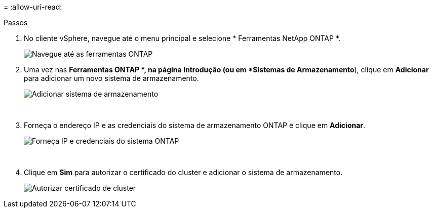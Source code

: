 = 
:allow-uri-read: 


.Passos
. No cliente vSphere, navegue até o menu principal e selecione * Ferramentas NetApp ONTAP *.
+
image:vmware-vcf-asa-014.png["Navegue até as ferramentas ONTAP"]

. Uma vez nas *Ferramentas ONTAP *, na página Introdução (ou em *Sistemas de Armazenamento*), clique em *Adicionar* para adicionar um novo sistema de armazenamento.
+
image:vmware-vcf-asa-015.png["Adicionar sistema de armazenamento"]

+
{nbsp}

. Forneça o endereço IP e as credenciais do sistema de armazenamento ONTAP e clique em *Adicionar*.
+
image:vmware-vcf-asa-016.png["Forneça IP e credenciais do sistema ONTAP"]

+
{nbsp}

. Clique em *Sim* para autorizar o certificado do cluster e adicionar o sistema de armazenamento.
+
image:vmware-vcf-asa-017.png["Autorizar certificado de cluster"]


